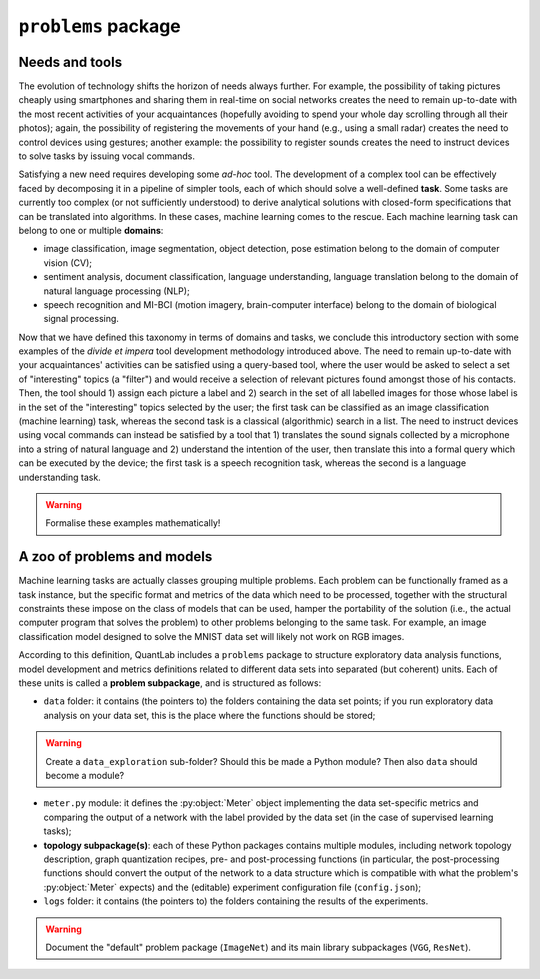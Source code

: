 
``problems`` package
====================


Needs and tools
---------------

The evolution of technology shifts the horizon of needs always further. For
example, the possibility of taking pictures cheaply using smartphones and
sharing them in real-time on social networks creates the need to remain
up-to-date with the most recent activities of your acquaintances (hopefully
avoiding to spend your whole day scrolling through all their photos); again,
the possibility of registering the movements of your hand (e.g., using a
small radar) creates the need to control devices using gestures; another
example: the possibility to register sounds creates the need to instruct
devices to solve tasks by issuing vocal commands.

Satisfying a new need requires developing some *ad-hoc* tool. The development
of a complex tool can be effectively faced by decomposing it in a pipeline of
simpler tools, each of which should solve a well-defined **task**. Some tasks
are currently too complex (or not sufficiently understood) to derive
analytical solutions with closed-form specifications that can be translated
into algorithms. In these cases, machine learning comes to the rescue. Each
machine learning task can belong to one or multiple **domains**:

* image classification, image segmentation, object detection, pose estimation
  belong to the domain of computer vision (CV);
* sentiment analysis, document classification, language understanding,
  language translation belong to the domain of natural language processing
  (NLP);
* speech recognition and MI-BCI (motion imagery, brain-computer interface)
  belong to the domain of biological signal processing.

Now that we have defined this taxonomy in terms of domains and tasks, we
conclude this introductory section with some examples of the *divide et
impera* tool development methodology introduced above. The need to remain
up-to-date with your acquaintances' activities can be satisfied using a
query-based tool, where the user would be asked to select a set of
"interesting" topics (a "filter") and would receive a selection of relevant
pictures found amongst those of his contacts. Then, the tool should 1) assign
each picture a label and 2) search in the set of all labelled images for those
whose label is in the set of the "interesting" topics selected by the user;
the first task can be classified as an image classification (machine learning)
task, whereas the second task is a classical (algorithmic) search in a list.
The need to instruct devices using vocal commands can instead be satisfied by
a tool that 1) translates the sound signals collected by a microphone into a
string of natural language and 2) understand the intention of the user, then
translate this into a formal query which can be executed by the device; the
first task is a speech recognition task, whereas the second is a language
understanding task.

.. warning:: Formalise these examples mathematically!


A zoo of problems and models
----------------------------

Machine learning tasks are actually classes grouping multiple problems. Each
problem can be functionally framed as a task instance, but the specific format
and metrics of the data which need to be processed, together with the
structural constraints these impose on the class of models that can be used,
hamper the portability of the solution (i.e., the actual computer program that
solves the problem) to other problems belonging to the same task. For example,
an image classification model designed to solve the MNIST data set will likely
not work on RGB images.

According to this definition, QuantLab includes a ``problems`` package to
structure exploratory data analysis functions, model development and metrics
definitions related to different data sets into separated (but coherent)
units. Each of these units is called a **problem subpackage**, and is
structured as follows:

* ``data`` folder: it contains (the pointers to) the folders containing the
  data set points; if you run exploratory data analysis on your data set, this
  is the place where the functions should be stored;

.. warning:: Create a ``data_exploration`` sub-folder? Should this be made a
   Python module? Then also ``data`` should become a module?

* ``meter.py`` module: it defines the :py:object:`Meter` object implementing
  the data set-specific metrics and comparing the output of a network with the
  label provided by the data set (in the case of supervised learning tasks);
* **topology subpackage(s)**: each of these Python packages contains multiple
  modules, including network topology description, graph quantization recipes,
  pre- and post-processing functions (in particular, the post-processing
  functions should convert the output of the network to a data structure which
  is compatible with what the problem's :py:object:`Meter` expects) and the
  (editable) experiment configuration file (``config.json``);
* ``logs`` folder: it contains (the pointers to) the folders containing the
  results of the experiments.

.. warning:: Document the "default" problem package (``ImageNet``) and its
   main library subpackages (``VGG``, ``ResNet``).
